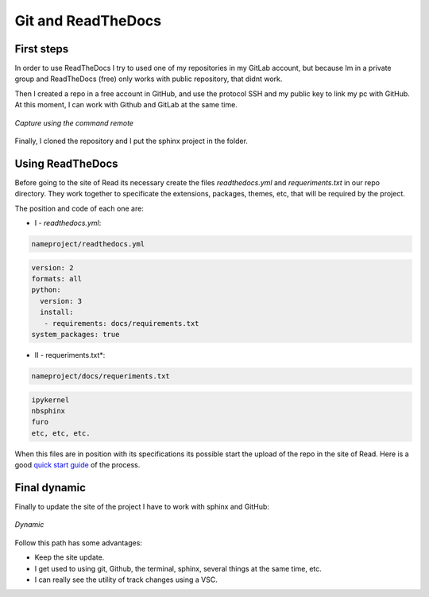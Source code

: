 Git and ReadTheDocs
===================
   
   
First steps
-----------

In order to use ReadTheDocs I try to used one of my repositories in my GitLab account, but because Im in a private group and ReadTheDocs (free) only works with public repository, that didnt work.

Then I created a repo in a free account in GitHub, and use the protocol SSH and my public key to link my pc with GitHub. At this moment, I can work with Github and GitLab at the same time.

.. figure:: images/gitandreadthedocs_1.png
   :align: center
   
   *Capture using the command remote*

Finally, I cloned the repository and I put the sphinx project in the folder.

Using ReadTheDocs
-----------------

Before going to the site of Read its necessary create the files *readthedocs.yml* and *requeriments.txt* in our repo directory. They work together to specificate the extensions, packages, themes, etc, that will be required by the project.  

The position and code of each one are:

- I - *readthedocs.yml*:

.. code-block:: console

   nameproject/readthedocs.yml
   
   
.. code-block:: yaml
   
   version: 2
   formats: all
   python:
     version: 3
     install:
      - requirements: docs/requirements.txt
   system_packages: true
   
- II - requeriments.txt*:

.. code-block:: console

   nameproject/docs/requeriments.txt

.. code-block:: text
   
   ipykernel
   nbsphinx
   furo
   etc, etc, etc.
  
When this files are in position with its specifications its possible start the upload of the repo in the site of Read. Here is a good `quick start guide <https://www.youtube.com/watch?v=CqR1b0Y-o5k&t=2s>`_ of the process.
  

Final dynamic
-------------

Finally to update the site of the project I have to work with sphinx and GitHub:

.. figure:: images/gitandreadthedocs_2.png
   :align: center
   
   *Dynamic*

Follow this path has some advantages:

- Keep the site update.
- I get used to using git, Github, the terminal, sphinx, several things at the same time, etc.
- I can really see the utility of track changes using a VSC.














